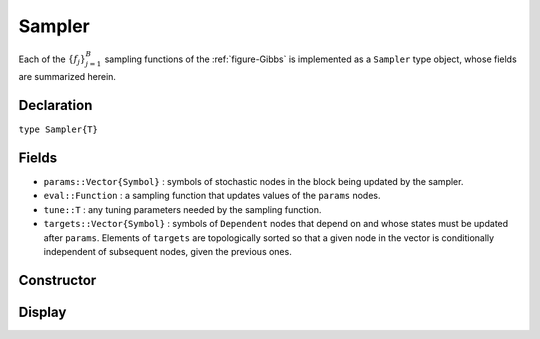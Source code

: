 .. index:: Sampler Types

.. _section-Sampler:

Sampler
-------

Each of the :math:`\{f_j\}_{j=1}^{B}` sampling functions of the :ref:`figure-Gibbs` is implemented as a ``Sampler`` type object, whose fields are summarized herein.

Declaration
^^^^^^^^^^^

``type Sampler{T}``

Fields
^^^^^^

* ``params::Vector{Symbol}`` : symbols of stochastic nodes in the block being updated by the sampler.
* ``eval::Function`` : a sampling function that updates values of the ``params`` nodes.
* ``tune::T`` : any tuning parameters needed by the sampling function.
* ``targets::Vector{Symbol}`` : symbols of ``Dependent`` nodes that depend on and whose states must be updated after ``params``.  Elements of ``targets`` are topologically sorted so that a given node in the vector is conditionally independent of subsequent nodes, given the previous ones.

Constructor
^^^^^^^^^^^

.. function:: Sampler(params::Vector{Symbol}, f::Function, tune::Any=Dict())

    Construct a ``Sampler`` object that defines a sampling function for a block of stochastic nodes.

    **Arguments**

        * ``params`` : symbols of nodes that are being block-updated by the sampler.
        * ``f`` : a function for the ``eval`` field of the constructed sampler and whose arguments are the other model nodes upon which the sampler depends, typed argument ``model::Model`` that contains all model nodes, and/or typed argument ``block::Integer`` that is an index identifying the corresponding sampling function in a vector of all samplers for the associated model.  Through the arguments, all model nodes and fields can be accessed in the body of the function.  The function may return an updated sample for the nodes identified in its ``params`` field.  Such a return value can be a structure of the same type as the node if the block consists of only one node, or a dictionary of node structures with keys equal to the block node symbols if one or more.  Alternatively, a value of ``nothing`` may be returned.  Return values that are not ``nothing`` will be used to automatically update the node values and propagate them to dependent nodes.  No automatic updating will be done if ``nothing`` is returned.
        * ``tune`` : tuning parameters needed by the sampling function.

    **Value**

        Returns a ``Sampler`` type object.

    **Example**

        See the :ref:`section-Line-Schemes` section of the tutorial.

Display
^^^^^^^

.. function:: show(s::Sampler)

    Write a text representation of the defined sampling function to the current output stream.

.. function:: showall(s::Sampler)

    Write a verbose text representation of the defined sampling function to the current output stream.

